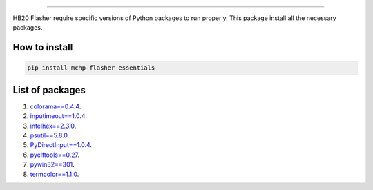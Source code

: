 
.. image:: https://img.shields.io/static/v1?label=os&message=Windows&color=blue

.. image:: https://img.shields.io/static/v1?label=mchp-flasher-essentials&message=Stable&color=green

.. image:: https://img.shields.io/pypi/v/mchp-flasher-essentials.svg?label=pypi

.. image:: https://img.shields.io/static/v1?label=chipset&message=HB20&color=blueviolet

-----

.. image:: https://www.microchip.com/content/experience-fragments/mchp/en_us/site/header/master/_jcr_content/root/responsivegrid/header/logo.coreimg.100.300.png/1605828081463/microchip.png



HB20 Flasher require specific versions of Python packages to run properly. This package install all the necessary packages.

How to install
--------------
.. code-block:: bash

    pip install mchp-flasher-essentials

List of packages
----------------
#. `colorama==0.4.4 <https://pypi.org/project/colorama/0.4.4/>`_.
#. `inputimeout==1.0.4 <https://pypi.org/project/inputimeout/1.0.4/>`_.
#. `intelhex==2.3.0 <https://pypi.org/project/intelhex/2.3.0/>`_.
#. `psutil==5.8.0 <https://pypi.org/project/psutil/5.8.0/>`_.
#. `PyDirectInput==1.0.4 <https://pypi.org/project/PyDirectInput/1.0.4/>`_.
#. `pyelftools==0.27 <https://pypi.org/project/pyelftools/0.27/>`_.
#. `pywin32==301 <https://pypi.org/project/pywin32/301/>`_.
#. `termcolor==1.1.0 <https://pypi.org/project/termcolor/1.1.0/>`_.


